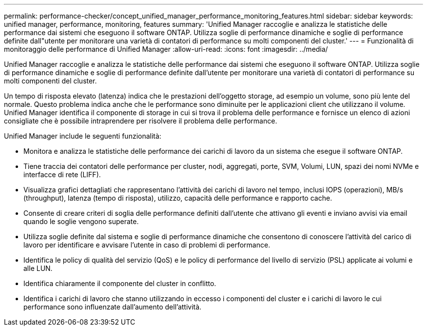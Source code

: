 ---
permalink: performance-checker/concept_unified_manager_performance_monitoring_features.html 
sidebar: sidebar 
keywords: unified manager, performance, monitoring, features 
summary: 'Unified Manager raccoglie e analizza le statistiche delle performance dai sistemi che eseguono il software ONTAP. Utilizza soglie di performance dinamiche e soglie di performance definite dall"utente per monitorare una varietà di contatori di performance su molti componenti del cluster.' 
---
= Funzionalità di monitoraggio delle performance di Unified Manager
:allow-uri-read: 
:icons: font
:imagesdir: ../media/


[role="lead"]
Unified Manager raccoglie e analizza le statistiche delle performance dai sistemi che eseguono il software ONTAP. Utilizza soglie di performance dinamiche e soglie di performance definite dall'utente per monitorare una varietà di contatori di performance su molti componenti del cluster.

Un tempo di risposta elevato (latenza) indica che le prestazioni dell'oggetto storage, ad esempio un volume, sono più lente del normale. Questo problema indica anche che le performance sono diminuite per le applicazioni client che utilizzano il volume. Unified Manager identifica il componente di storage in cui si trova il problema delle performance e fornisce un elenco di azioni consigliate che è possibile intraprendere per risolvere il problema delle performance.

Unified Manager include le seguenti funzionalità:

* Monitora e analizza le statistiche delle performance dei carichi di lavoro da un sistema che esegue il software ONTAP.
* Tiene traccia dei contatori delle performance per cluster, nodi, aggregati, porte, SVM, Volumi, LUN, spazi dei nomi NVMe e interfacce di rete (LIFF).
* Visualizza grafici dettagliati che rappresentano l'attività dei carichi di lavoro nel tempo, inclusi IOPS (operazioni), MB/s (throughput), latenza (tempo di risposta), utilizzo, capacità delle performance e rapporto cache.
* Consente di creare criteri di soglia delle performance definiti dall'utente che attivano gli eventi e inviano avvisi via email quando le soglie vengono superate.
* Utilizza soglie definite dal sistema e soglie di performance dinamiche che consentono di conoscere l'attività del carico di lavoro per identificare e avvisare l'utente in caso di problemi di performance.
* Identifica le policy di qualità del servizio (QoS) e le policy di performance del livello di servizio (PSL) applicate ai volumi e alle LUN.
* Identifica chiaramente il componente del cluster in conflitto.
* Identifica i carichi di lavoro che stanno utilizzando in eccesso i componenti del cluster e i carichi di lavoro le cui performance sono influenzate dall'aumento dell'attività.

